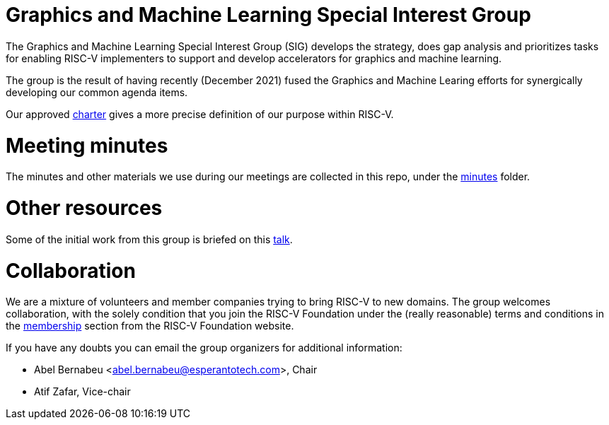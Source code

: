 = Graphics and Machine Learning Special Interest Group

The Graphics and Machine Learning Special Interest Group (SIG) develops
the strategy, does gap analysis and prioritizes tasks for enabling
RISC-V implementers to support and develop accelerators for graphics and
machine learning.

The group is the result of having recently (December 2021) fused the
Graphics and Machine Learing efforts for synergically developing our
common agenda items.

Our approved
https://github.com/riscv-admin/graphics/blob/main/CHARTER.md[charter]
gives a more precise definition of our purpose within RISC-V.

= Meeting minutes

The minutes and other materials we use during our meetings are collected
in this repo, under the
https://github.com/riscv-admin/graphics/tree/main/minutes[minutes]
folder.

= Other resources

Some of the initial work from this group is briefed on this
https://www.youtube.com/watch?v=kM0lsWjqOaw[talk].

= Collaboration

We are a mixture of volunteers and member companies trying to bring
RISC-V to new domains. The group welcomes collaboration, with the solely
condition that you join the RISC-V Foundation under the (really
reasonable) terms and conditions in the
https://riscv.org/membership/[membership] section from the RISC-V
Foundation website.

If you have any doubts you can email the group organizers for additional
information:

* Abel Bernabeu <abel.bernabeu@esperantotech.com>, Chair
* Atif Zafar, Vice-chair
